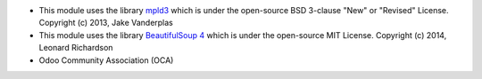 * This module uses the library `mpld3 <https://github.com/mpld3/mpld3>`__
  which is under the open-source BSD 3-clause "New" or "Revised" License.
  Copyright (c) 2013, Jake Vanderplas
* This module uses the library `BeautifulSoup 4 <https://pypi.org/project/beautifulsoup4/>`__
  which is under the open-source MIT License.
  Copyright (c) 2014, Leonard Richardson

* Odoo Community Association (OCA)
